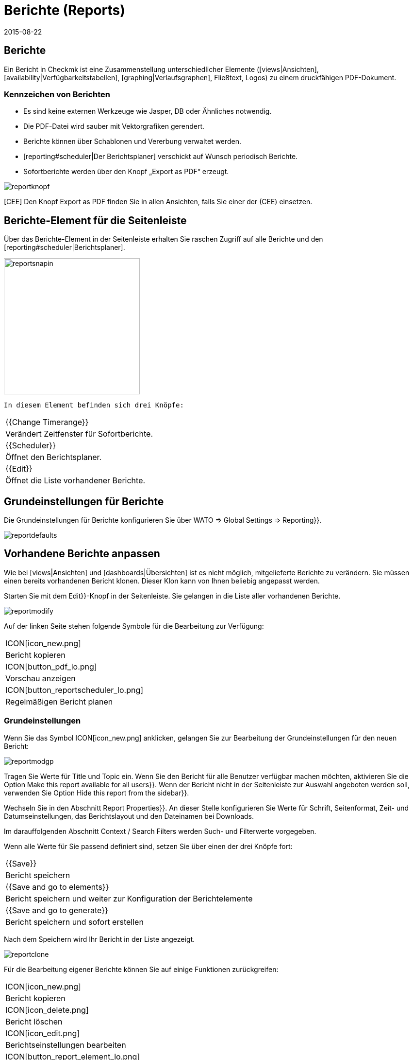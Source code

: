 = Berichte (Reports)
:revdate: 2015-08-22
:title: In Checkmk Berichte erstellen und verschicken
:description: Checkmk kann Reports nicht nur automatisiert/ad hoc erstellen, sondern diese auch direkt verschicken. Lernen Sie hier, wie Sie diese Funktion nutzen.


== Berichte

Ein Bericht in Checkmk ist eine Zusammenstellung unterschiedlicher
Elemente ([views|Ansichten], [availability|Verfügbarkeitstabellen],
[graphing|Verlaufsgraphen], Fließtext,
Logos) zu einem druckfähigen PDF-Dokument.

=== Kennzeichen von Berichten

* Es sind keine externen Werkzeuge wie Jasper, DB oder Ähnliches notwendig.
* Die PDF-Datei wird sauber mit Vektorgrafiken gerendert.
* Berichte können über Schablonen und Vererbung verwaltet werden.
* [reporting#scheduler|Der Berichtsplaner] verschickt auf Wunsch periodisch Berichte.
* Sofortberichte werden über den Knopf  „Export as PDF“ erzeugt.

image::bilder/reportknopf.png[]

[CEE] Den Knopf [.guihints]#Export as PDF# finden Sie in allen Ansichten, falls Sie
einer der (CEE) einsetzen.

== Berichte-Element für die Seitenleiste
Über das Berichte-Element in der Seitenleiste erhalten Sie raschen
Zugriff auf alle Berichte und den [reporting#scheduler|Berichtsplaner].

image::bilder/reportsnapin.png[align=center,width=280]

 In diesem Element befinden sich drei Knöpfe:

[cols=, ]
|===

|{{Change Timerange}}
|Verändert Zeitfenster für Sofortberichte.

|{{Scheduler}}
|Öffnet den Berichtsplaner.

|{{Edit}}
|Öffnet die Liste vorhandener Berichte.
|===

== Grundeinstellungen für Berichte

Die Grundeinstellungen für Berichte konfigurieren Sie über [.guihints]#WATO =>  Global Settings => Reporting}}.# 

image::bilder/reportdefaults.png[]

== Vorhandene Berichte anpassen

Wie bei [views|Ansichten] und [dashboards|Übersichten] ist es nicht möglich, mitgelieferte
Berichte zu verändern. Sie müssen einen bereits vorhandenen Bericht
klonen. Dieser Klon kann von Ihnen beliebig angepasst werden.

Starten Sie mit dem [.guihints]#Edit}}-Knopf# in der Seitenleiste. Sie gelangen in die
Liste aller vorhandenen Berichte.

image::bilder/reportmodify.png[]

Auf der linken Seite stehen folgende Symbole für die Bearbeitung zur
Verfügung:

[cols=, ]
|===

|ICON[icon_new.png]
|Bericht kopieren

|ICON[button_pdf_lo.png]
|Vorschau anzeigen

|ICON[button_reportscheduler_lo.png]
|Regelmäßigen Bericht planen
|===

=== Grundeinstellungen

Wenn Sie das Symbol ICON[icon_new.png] anklicken, gelangen Sie zur
Bearbeitung der Grundeinstellungen für den neuen Bericht:

image::bilder/reportmodgp.png[]

Tragen Sie Werte für [.guihints]#Title# und [.guihints]#Topic# ein. Wenn Sie den Bericht für alle
Benutzer verfügbar machen möchten, aktivieren Sie die Option 
[.guihints]#Make this report available for all users}}.# Wenn der Bericht nicht in der
Seitenleiste zur Auswahl angeboten werden soll, verwenden Sie Option
[.guihints]#Hide this report from the sidebar}}.# 

Wechseln Sie in den Abschnitt [.guihints]#Report Properties}}.# An dieser Stelle
konfigurieren Sie Werte für Schrift, Seitenformat, Zeit- und
Datumseinstellungen, das Berichtslayout und den Dateinamen bei Downloads.

Im darauffolgenden Abschnitt [.guihints]#Context / Search Filters# werden Such- und
Filterwerte vorgegeben.

Wenn alle Werte für Sie passend definiert sind, setzen Sie über einen
der drei Knöpfe fort:
[cols=, ]
|===

|{{Save}}
|Bericht speichern

|{{Save and go to elements}}
|Bericht speichern und weiter zur Konfiguration der Berichtelemente

|{{Save and go to generate}}
|Bericht speichern und sofort erstellen
|===

Nach dem Speichern wird Ihr Bericht in der Liste angezeigt.

image::bilder/reportclone.png[]

Für die Bearbeitung eigener Berichte können Sie auf einige Funktionen
zurückgreifen:

[cols=, ]
|===

|ICON[icon_new.png]
|Bericht kopieren

|ICON[icon_delete.png]
|Bericht löschen

|ICON[icon_edit.png]
|Berichtseinstellungen bearbeiten

|ICON[button_report_element_lo.png]
|Berichtsinhalte bearbeiten

|ICON[button_pdf_lo.png]
|Vorschau anzeigen

|ICON[button_reportscheduler_lo.png]
|Regelmäßigen Bericht planen
|===

=== Berichts-Elemente

Mit Anklicken des Symbols ICON[button_report_element_lo.png] öffnen
Sie die Übersicht für den ausgewählten Bericht.

image::bilder/reportelemente.png[]

Auf der linken Seite sehen Sie die Vorschau für den Bericht. Rechts
daneben werden die Elemente des Berichts in einer Liste angezeigt. Diese
Elemente werden mit den eingeblendeten Symbolen 
ICON[icon_edit.png] bearbeitet, ICON[icon_new.png] kopiert,
ICON[icon_delete.png] gelöscht und ICON[button_top_lo.png]
ICON[button_up_lo.png] ICON[button_down_lo.png]
ICON[button_bottom_lo.png] umsortiert.

Neue Elemente fügen Sie über die beiden Knöpfe [.guihints]#Add content# und 
[.guihints]#Add page element# in den Bericht ein. Dabei können Sie zwischen diesen Typen
wählen:

[cols=, options="header"]
|===

|Content
|Page Element

|Ansicht
|Textzeile

|Tabelle
|Rahmen um den Bericht

|Überschrift
|Bild

|Textabsatz
|Horizontale Linie

|Verlaufsgraph
|

|Textmakro
|

|Vertikaler Abstand
|
|===

=== Bild einfügen

Bilder, die Sie in Ihren Berichten zur Illustration verwenden möchten, müssen im Verzeichnis
`local/share/check_mk/reporting/images` vorhanden sein.

Klicken Sie auf den Knopf [.guihints]#Add Page Element}}.# Wählen Sie als Typ 
[.guihints]#Embedded Image# und setzen über [.guihints]#Continue# fort.

image::bilder/reportimagestep1.png[]

Auf dieser Bildschirmseite werden Detaileinstellungen wie Position,
Dateiname und Größe ausgewählt.

image::bilder/reportimagedetails.png[]

Wenn Sie mit allen Einstellungen fertig sind, speichern Sie über 
[.guihints]#Save}}.# Danach gelangen Sie in die Berichtsübersicht und sehen das
eingefügte Bild in der Berichtsvorschau.

=== Logo des Berichts verändern

Kopieren Sie Ihr Firmenlogo in das Verzeichnis
`local/share/check_mk/reporting/images` und speichern Sie es als Datei
`logo_mk.png`. Ab sofort wird dieses Logo auf allen Berichten
angezeigt.

[#create_reports]
== Neue Berichte erstellen

Das Anlegen eines neuen Berichts starten Sie über den [.guihints]#Edit}}-Knopf# im
Seitenleistenelement. Setzen Sie mit [.guihints]#New =>  Continue# fort. Passen Sie
die Werte in der Bildschirmmaske in den Abschnitten [.guihints]#General Properties}},# 
[.guihints]#Report Properties# und [.guihints]#Context / Search Filters# an Ihre Anforderungen
an.

image::bilder/reportnewgeneral.png[]

Der neue Bericht wird durch Anklicken von [.guihints]#Save# gespeichert. Wie Sie
Elemente rasch in diesen Bericht einfügen können, lesen Sie im übernächsten [reporting#views|Abschnitt].

== Berichte für andere verfügbar machen

Wenn Sie die Berechtigung haben um Berichte zu veröffentlichen, können
Sie auch festlegen, ob andere Benutzer Zugriff auf darauf bekommen.
So geben Sie Berichte für andere frei: Klicken Sie auf den [.guihints]#Edit}}-Knopf# in
der Seitenleiste. Öffnen Sie über das Symbol ICON[icon_edit.png] den Bearbeitungsdialog für den gewünschten Bericht und aktivieren Sie die Option 
[.guihints]#Make this report available for all users}}.# 

[#views]
== Ansichten und Verlaufsgraphen in Berichte einfügen

Wenn Sie eine [views|Ansicht] oder einen
[graphing|Verlaufsgraphen] anzeigen, dann befindet sich am unteren
Fensterrand dieses ICON[icon_menu.png] Aktionssymbol. Klicken Sie darauf,
öffnet sich ein Menü, in dem Sie den Ziel-Bericht auswählen können.

image::bilder/reportaddto.png[align=center,width=340]

[#scheduler]
== Der Berichtsplaner

In den Berichtsplaner gelangen Sie durch Anklicken des [.guihints]#Scheduler}}-Knopfs# 
in der Seitenleiste. Klicken Sie auf [.guihints]#New Entry}},# um in die
Berichtsauswahl zu kommen. Der [.guihints]#Reports}}-Knopf# bringt Sie zur Liste
der vorhandenen Berichte.

image::bilder/reportnewtype.png[]

Auf dieser Seite wählen Sie den gewünschten Bericht aus der Liste aus und setzen über [.guihints]#Proceed# fort.

image::bilder/reportnewgeneraloptions.png[]

Im Abschnitt [.guihints]#General Options# werden Grundeinstellungen wie Titel,
Erstellungszeit, Berichtszeitraum und Empfänger, Emaileinstellungen
vorgenommen. Wenn Sie damit fertig sind, wechseln Sie in den
Abschnitt [.guihints]#Context / Search Filters}}.# Konfigurieren Sie Zusammenhänge und
Sucheinstellungen für den Bericht. Wenn alle Einstellungen passen, 
speichern Sie mit [.guihints]#Save# ab. Sie gelangen in die Liste der
geplanten Berichte.

image::bilder/reportnewreports.png[]

In der Liste finden Sie auch Informationen darüber, wann der Bericht zum letzten
Mal erzeugt/versandt wurde, ob dabei ein Fehler aufgetreten ist und wann er das nächste Mal
erzeugt/versandt wird. Einträge in der Liste werden über die fünf
Aktionssymbole am Listenanfang verwaltet.

Die Bedeutung der Symbole:
[cols=, ]
|===

|ICON[icon_edit.png]
|Berichtseinstellungen bearbeiten

|ICON[icon_new.png]
|Berichtseinstellungen kopieren

|ICON[icon_delete.png]
|Geplanten Bericht löschen

|ICON[button_email_lo.png]
|Den Bericht sofort versenden

|ICON[button_pdf_lo.png]
|Berichtvorschau anzeigen
|===

Versendete Berichte werden nicht in der Instanz gespeichert.


